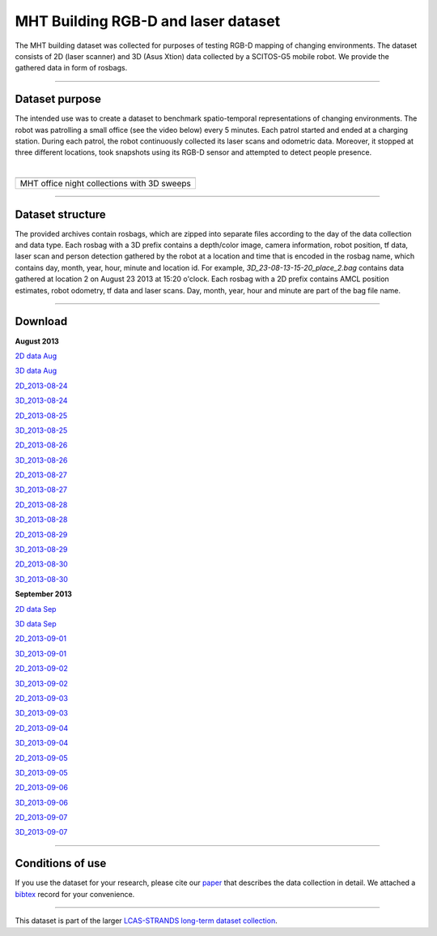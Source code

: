 MHT Building RGB-D and laser dataset
------------------------------------

The MHT building dataset was collected for purposes of testing RGB-D mapping of changing environments. The dataset consists of 2D (laser scanner) and 3D (Asus Xtion) data collected by a SCITOS-G5 mobile robot. We provide the gathered data in form of rosbags.

--------------

Dataset purpose
~~~~~~~~~~~~~~~

The intended use was to create a dataset to benchmark spatio-temporal representations of changing environments. The robot was patrolling a small office (see the video below) every 5 minutes. Each patrol started and ended at a charging station. During each patrol, the robot continuously collected its laser scans and odometric data. Moreover, it stopped at three different locations, took snapshots using its RGB-D sensor and attempted to detect people presence.

| 

+-----------------------------------------------+
+-----------------------------------------------+
| MHT office night collections with 3D sweeps   |
+-----------------------------------------------+

--------------

Dataset structure
~~~~~~~~~~~~~~~~~

The provided archives contain rosbags, which are zipped into separate files according to the day of the data collection and data type. Each rosbag with a 3D prefix contains a depth/color image, camera information, robot position, tf data, laser scan and person detection gathered by the robot at a location and time that is encoded in the rosbag name, which contains day, month, year, hour, minute and location id. For example, *3D\_23-08-13-15-20\_place\_2.bag* contains data gathered at location 2 on August 23 2013 at 15:20 o'clock. Each rosbag with a 2D prefix contains AMCL position estimates, robot odometry, tf data and laser scans. Day, month, year, hour and minute are part of the bag file name.

--------------

Download
~~~~~~~~

.. raw:: html

   <table border="0" align="center">

.. raw:: html

   <tr>

.. raw:: html

   <td>

.. raw:: html

   <table border="1" align="center" cellspacing="5">

.. raw:: html

   <tr>

.. raw:: html

   <td colspan="2" align="center">

**August 2013**

.. raw:: html

   </td>

.. raw:: html

   </tr>

.. raw:: html

   <tr>

.. raw:: html

   <td align="center">

`2D data Aug <MHT/2D_2013-08.zip>`__

.. raw:: html

   </td>

.. raw:: html

   <td align="center">

`3D data Aug <MHT/3D_2013-08.zip>`__

.. raw:: html

   </td>

.. raw:: html

   </tr>

.. raw:: html

   <tr>

.. raw:: html

   <td align="right">

`2D\_2013-08-24 <MHT/2D_2013-08-24.zip>`__

.. raw:: html

   </td>

.. raw:: html

   <td>

`3D\_2013-08-24 <MHT/3D_2013-08-24.zip>`__

.. raw:: html

   </td>

.. raw:: html

   </tr>

.. raw:: html

   <tr>

.. raw:: html

   <td align="right">

`2D\_2013-08-25 <MHT/2D_2013-08-25.zip>`__

.. raw:: html

   </td>

.. raw:: html

   <td>

`3D\_2013-08-25 <MHT/3D_2013-08-25.zip>`__

.. raw:: html

   </td>

.. raw:: html

   </tr>

.. raw:: html

   <tr>

.. raw:: html

   <td align="right">

`2D\_2013-08-26 <MHT/2D_2013-08-26.zip>`__

.. raw:: html

   </td>

.. raw:: html

   <td>

`3D\_2013-08-26 <MHT/3D_2013-08-26.zip>`__

.. raw:: html

   </td>

.. raw:: html

   </tr>

.. raw:: html

   <tr>

.. raw:: html

   <td align="right">

`2D\_2013-08-27 <MHT/2D_2013-08-27.zip>`__

.. raw:: html

   </td>

.. raw:: html

   <td>

`3D\_2013-08-27 <MHT/3D_2013-08-27.zip>`__

.. raw:: html

   </td>

.. raw:: html

   </tr>

.. raw:: html

   <tr>

.. raw:: html

   <td align="right">

`2D\_2013-08-28 <MHT/2D_2013-08-28.zip>`__

.. raw:: html

   </td>

.. raw:: html

   <td>

`3D\_2013-08-28 <MHT/3D_2013-08-28.zip>`__

.. raw:: html

   </td>

.. raw:: html

   </tr>

.. raw:: html

   <tr>

.. raw:: html

   <td align="right">

`2D\_2013-08-29 <MHT/2D_2013-08-29.zip>`__

.. raw:: html

   </td>

.. raw:: html

   <td>

`3D\_2013-08-29 <MHT/3D_2013-08-29.zip>`__

.. raw:: html

   </td>

.. raw:: html

   </tr>

.. raw:: html

   <tr>

.. raw:: html

   <td align="right">

`2D\_2013-08-30 <MHT/2D_2013-08-30.zip>`__

.. raw:: html

   </td>

.. raw:: html

   <td>

`3D\_2013-08-30 <MHT/3D_2013-08-30.zip>`__

.. raw:: html

   </td>

.. raw:: html

   </tr>

.. raw:: html

   </table>

.. raw:: html

   </td>

.. raw:: html

   <td width="30">

.. raw:: html

   </td>

.. raw:: html

   <td>

.. raw:: html

   <table border="1" align="center" cellspacing="5">

.. raw:: html

   <tr>

.. raw:: html

   <td colspan="2" align="center">

**September 2013**

.. raw:: html

   </td>

.. raw:: html

   </tr>

.. raw:: html

   <tr>

.. raw:: html

   <td align="center">

`2D data Sep <MHT/3D_2013-09.zip>`__

.. raw:: html

   </td>

.. raw:: html

   <td align="center">

`3D data Sep <MHT/3D_2013-09.zip>`__

.. raw:: html

   </td>

.. raw:: html

   </tr>

.. raw:: html

   <tr>

.. raw:: html

   <td align="right">

`2D\_2013-09-01 <MHT/3D_2013-09-01.zip>`__

.. raw:: html

   </td>

.. raw:: html

   <td>

`3D\_2013-09-01 <MHT/3D_2013-09-01.zip>`__

.. raw:: html

   </td>

.. raw:: html

   </tr>

.. raw:: html

   <tr>

.. raw:: html

   <td align="right">

`2D\_2013-09-02 <MHT/3D_2013-09-01.zip>`__

.. raw:: html

   </td>

.. raw:: html

   <td>

`3D\_2013-09-02 <MHT/3D_2013-09-02.zip>`__

.. raw:: html

   </td>

.. raw:: html

   </tr>

.. raw:: html

   <tr>

.. raw:: html

   <td align="right">

`2D\_2013-09-03 <MHT/3D_2013-09-01.zip>`__

.. raw:: html

   </td>

.. raw:: html

   <td>

`3D\_2013-09-03 <MHT/3D_2013-09-03.zip>`__

.. raw:: html

   </td>

.. raw:: html

   </tr>

.. raw:: html

   <tr>

.. raw:: html

   <td align="right">

`2D\_2013-09-04 <MHT/3D_2013-09-01.zip>`__

.. raw:: html

   </td>

.. raw:: html

   <td>

`3D\_2013-09-04 <MHT/3D_2013-09-04.zip>`__

.. raw:: html

   </td>

.. raw:: html

   </tr>

.. raw:: html

   <tr>

.. raw:: html

   <td align="right">

`2D\_2013-09-05 <MHT/3D_2013-09-01.zip>`__

.. raw:: html

   </td>

.. raw:: html

   <td>

`3D\_2013-09-05 <MHT/3D_2013-09-05.zip>`__

.. raw:: html

   </td>

.. raw:: html

   </tr>

.. raw:: html

   <tr>

.. raw:: html

   <td align="right">

`2D\_2013-09-06 <MHT/3D_2013-09-01.zip>`__

.. raw:: html

   </td>

.. raw:: html

   <td>

`3D\_2013-09-06 <MHT/3D_2013-09-06.zip>`__

.. raw:: html

   </td>

.. raw:: html

   </tr>

.. raw:: html

   <tr>

.. raw:: html

   <td align="right">

`2D\_2013-09-07 <MHT/3D_2013-09-01.zip>`__

.. raw:: html

   </td>

.. raw:: html

   <td>

`3D\_2013-09-07 <MHT/3D_2013-09-07.zip>`__

.. raw:: html

   </td>

.. raw:: html

   </tr>

.. raw:: html

   </table>

.. raw:: html

   </td>

.. raw:: html

   <tr>

.. raw:: html

   </table>

--------------

Conditions of use
~~~~~~~~~~~~~~~~~

If you use the dataset for your research, please cite our `paper <MHT/paper.pdf>`__ that describes the data collection in detail. We attached a `bibtex <MHT/paper.bib>`__ record for your convenience.

--------------

This dataset is part of the larger `LCAS-STRANDS long-term dataset collection <index.html>`__.

.. raw:: html

   </p>

